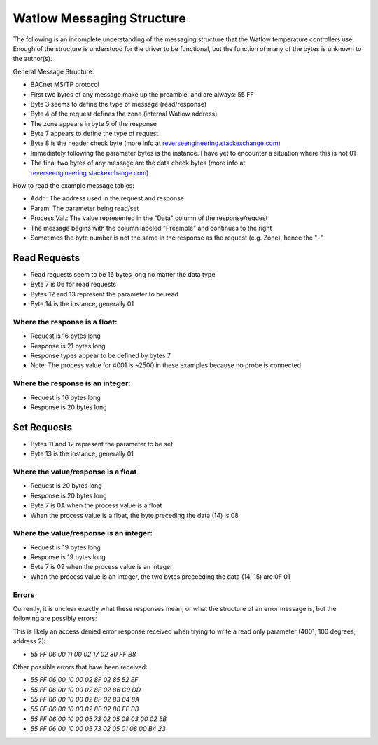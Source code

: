 Watlow Messaging Structure
==========================

The following is an incomplete understanding of the messaging structure that
the Watlow temperature controllers use. Enough of the structure is understood
for the driver to be functional, but the function of many of the bytes is unknown
to the author(s).

General Message Structure:

* BACnet MS/TP protocol
* First two bytes of any message make up the preamble, and are always: 55 FF
* Byte 3 seems to define the type of message (read/response)
* Byte 4 of the request defines the zone (internal Watlow address)
* The zone appears in byte 5 of the response
* Byte 7 appears to define the type of request
* Byte 8 is the header check byte (more info at `reverseengineering.stackexchange.com <https://reverseengineering.stackexchange.com/questions/8303/rs-485-checksum-reverse-engineering-watlow-ez-zone-pm>`_)
* Immediately following the parameter bytes is the instance. I have yet to encounter a situation where this is not 01
* The final two bytes of any message are the data check bytes (more info at `reverseengineering.stackexchange.com <https://reverseengineering.stackexchange.com/questions/8303/rs-485-checksum-reverse-engineering-watlow-ez-zone-pm>`_)


How to read the example message tables:

* Addr.: The address used in the request and response
* Param: The parameter being read/set
* Process Val.: The value represented in the "Data" column of the response/request
* The message begins with the column labeled "Preamble" and continues to the right
* Sometimes the byte number is not the same in the response as the request (e.g. Zone), hence the "-"

Read Requests
-------------

* Read requests seem to be 16 bytes long no matter the data type
* Byte 7 is 06 for read requests
* Bytes 12 and 13 represent the parameter to be read
* Byte 14 is the instance, generally 01

Where the response is a float:
^^^^^^^^^^^^^^^^^^^^^^^^^^^^^^

* Request is 16 bytes long
* Response is 21 bytes long
* Response types appear to be defined by bytes 7
* Note: The process value for 4001 is ~2500 in these examples because no probe is connected

.. csv-table:: Example Messages
  :file: messages_read_float.csv
  :header-rows: 1

Where the response is an integer:
^^^^^^^^^^^^^^^^^^^^^^^^^^^^^^^^^

* Request is 16 bytes long
* Response is 20 bytes long

.. csv-table:: Example Messages
  :file: messages_read_int.csv
  :header-rows: 1

Set Requests
------------

* Bytes 11 and 12 represent the parameter to be set
* Byte 13 is the instance, generally 01

Where the value/response is a float
^^^^^^^^^^^^^^^^^^^^^^^^^^^^^^^^^^^

* Request is 20 bytes long
* Response is 20 bytes long
* Byte 7 is 0A when the process value is a float
* When the process value is a float, the byte preceding the data (14) is 08

.. csv-table:: Example Messages
  :file: messages_set_float.csv
  :header-rows: 1

Where the value/response is an integer:
^^^^^^^^^^^^^^^^^^^^^^^^^^^^^^^^^^^^^^^

* Request is 19 bytes long
* Response is 19 bytes long
* Byte 7 is 09 when the process value is an integer
* When the process value is an integer, the two bytes preceeding the data (14, 15) are 0F 01

.. csv-table:: Example Messages
  :file: messages_set_int.csv
  :header-rows: 1

Errors
^^^^^^

Currently, it is unclear exactly what these responses mean, or what the structure of an error message is, but the following are possibly errors:

This is likely an access denied error response received when trying to write a
read only parameter (4001, 100 degrees, address 2):

* `55 FF 06 00 11 00 02 17 02 80 FF B8`

Other possible errors that have been received:

* `55 FF 06 00 10 00 02 8F 02 85 52 EF`
* `55 FF 06 00 10 00 02 8F 02 86 C9 DD`
* `55 FF 06 00 10 00 02 8F 02 83 64 8A`
* `55 FF 06 00 10 00 02 8F 02 80 FF B8`
* `55 FF 06 00 10 00 05 73 02 05 08 03 00 02 5B`
* `55 FF 06 00 10 00 05 73 02 05 01 08 00 B4 23`
